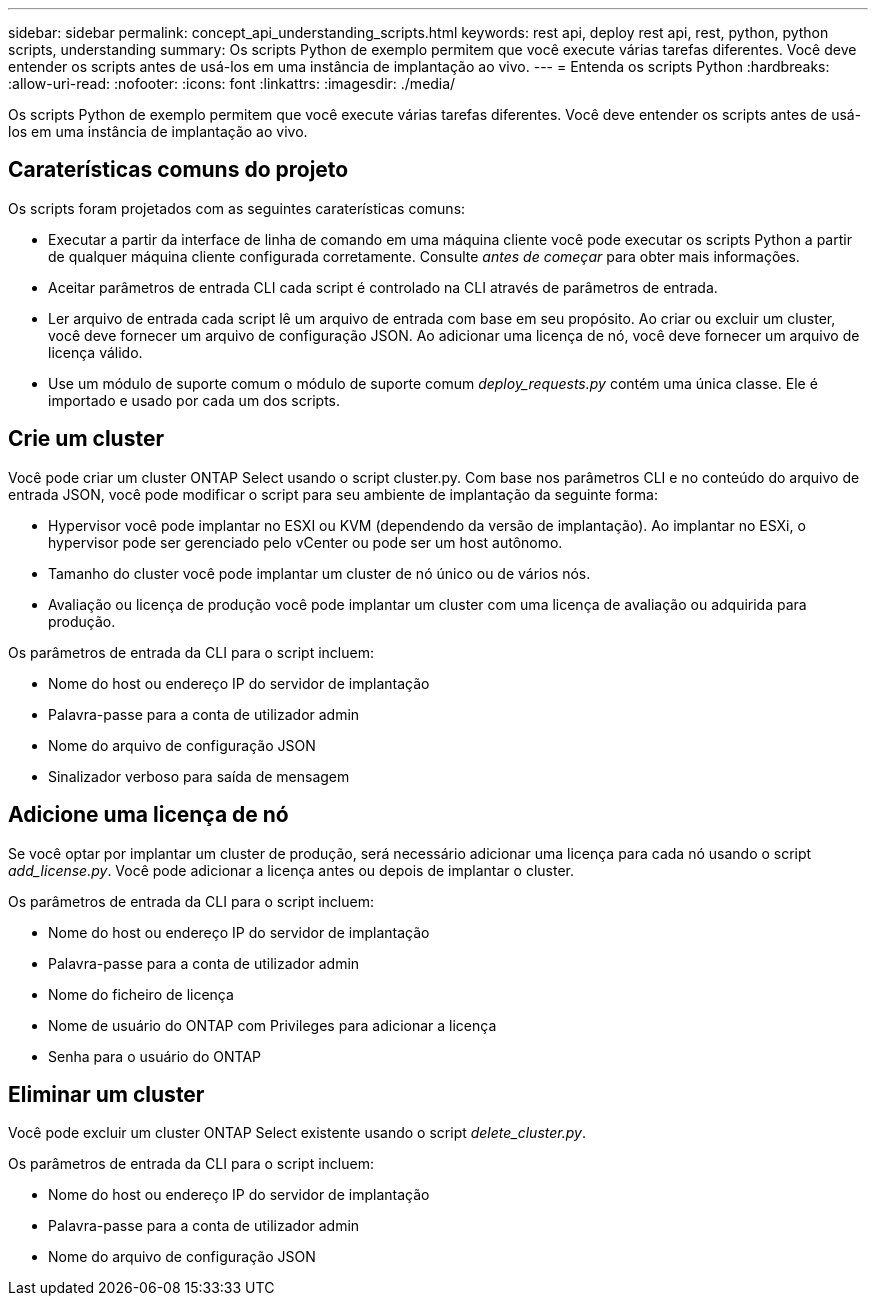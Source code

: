 ---
sidebar: sidebar 
permalink: concept_api_understanding_scripts.html 
keywords: rest api, deploy rest api, rest, python, python scripts, understanding 
summary: Os scripts Python de exemplo permitem que você execute várias tarefas diferentes. Você deve entender os scripts antes de usá-los em uma instância de implantação ao vivo. 
---
= Entenda os scripts Python
:hardbreaks:
:allow-uri-read: 
:nofooter: 
:icons: font
:linkattrs: 
:imagesdir: ./media/


[role="lead"]
Os scripts Python de exemplo permitem que você execute várias tarefas diferentes. Você deve entender os scripts antes de usá-los em uma instância de implantação ao vivo.



== Caraterísticas comuns do projeto

Os scripts foram projetados com as seguintes caraterísticas comuns:

* Executar a partir da interface de linha de comando em uma máquina cliente você pode executar os scripts Python a partir de qualquer máquina cliente configurada corretamente. Consulte _antes de começar_ para obter mais informações.
* Aceitar parâmetros de entrada CLI cada script é controlado na CLI através de parâmetros de entrada.
* Ler arquivo de entrada cada script lê um arquivo de entrada com base em seu propósito. Ao criar ou excluir um cluster, você deve fornecer um arquivo de configuração JSON. Ao adicionar uma licença de nó, você deve fornecer um arquivo de licença válido.
* Use um módulo de suporte comum o módulo de suporte comum _deploy_requests.py_ contém uma única classe. Ele é importado e usado por cada um dos scripts.




== Crie um cluster

Você pode criar um cluster ONTAP Select usando o script cluster.py. Com base nos parâmetros CLI e no conteúdo do arquivo de entrada JSON, você pode modificar o script para seu ambiente de implantação da seguinte forma:

* Hypervisor você pode implantar no ESXI ou KVM (dependendo da versão de implantação). Ao implantar no ESXi, o hypervisor pode ser gerenciado pelo vCenter ou pode ser um host autônomo.
* Tamanho do cluster você pode implantar um cluster de nó único ou de vários nós.
* Avaliação ou licença de produção você pode implantar um cluster com uma licença de avaliação ou adquirida para produção.


Os parâmetros de entrada da CLI para o script incluem:

* Nome do host ou endereço IP do servidor de implantação
* Palavra-passe para a conta de utilizador admin
* Nome do arquivo de configuração JSON
* Sinalizador verboso para saída de mensagem




== Adicione uma licença de nó

Se você optar por implantar um cluster de produção, será necessário adicionar uma licença para cada nó usando o script _add_license.py_. Você pode adicionar a licença antes ou depois de implantar o cluster.

Os parâmetros de entrada da CLI para o script incluem:

* Nome do host ou endereço IP do servidor de implantação
* Palavra-passe para a conta de utilizador admin
* Nome do ficheiro de licença
* Nome de usuário do ONTAP com Privileges para adicionar a licença
* Senha para o usuário do ONTAP




== Eliminar um cluster

Você pode excluir um cluster ONTAP Select existente usando o script _delete_cluster.py_.

Os parâmetros de entrada da CLI para o script incluem:

* Nome do host ou endereço IP do servidor de implantação
* Palavra-passe para a conta de utilizador admin
* Nome do arquivo de configuração JSON

